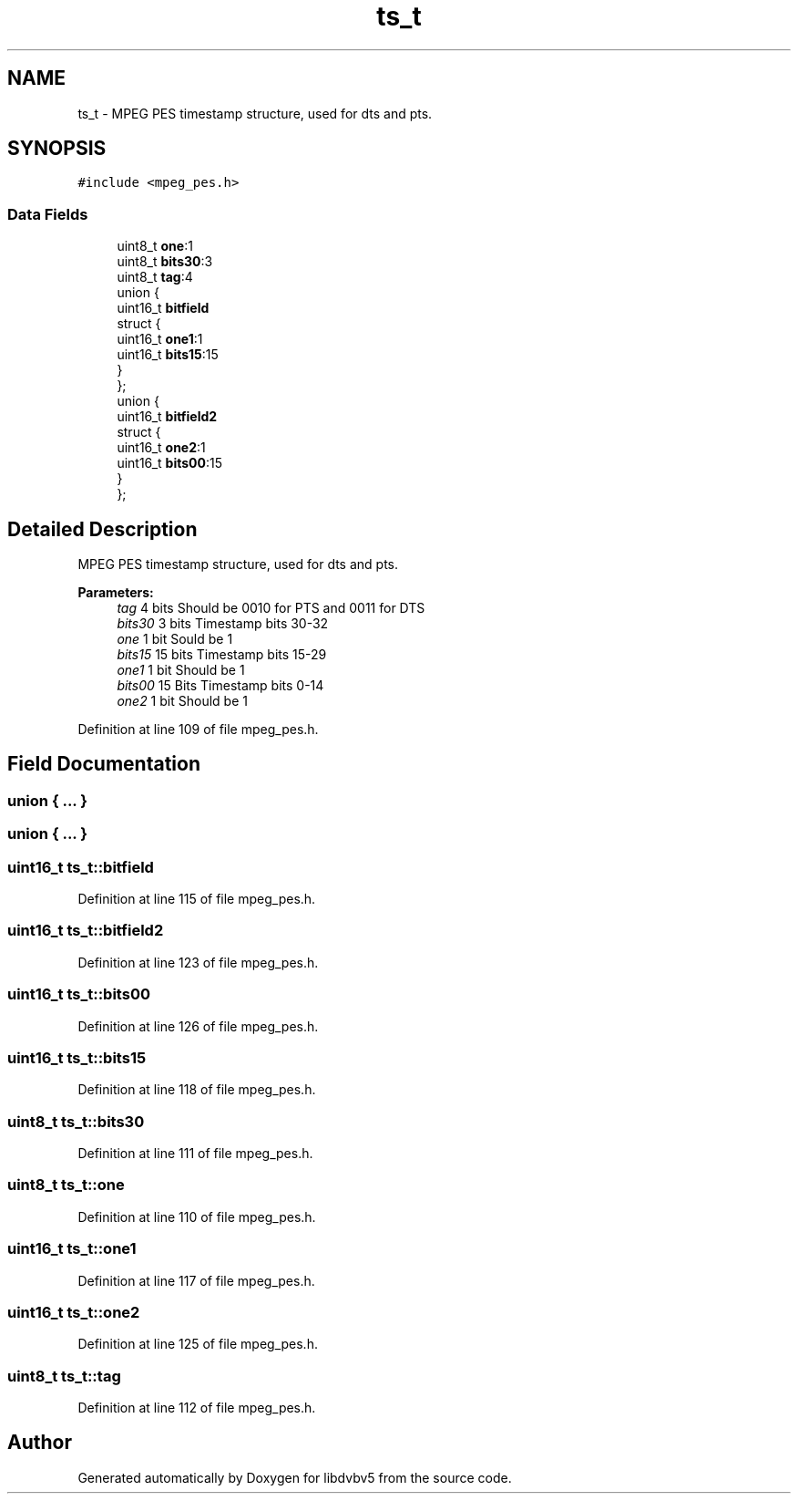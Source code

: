 .TH "ts_t" 3 "Sun Jan 24 2016" "Version 1.10.0" "libdvbv5" \" -*- nroff -*-
.ad l
.nh
.SH NAME
ts_t \- MPEG PES timestamp structure, used for dts and pts\&.  

.SH SYNOPSIS
.br
.PP
.PP
\fC#include <mpeg_pes\&.h>\fP
.SS "Data Fields"

.in +1c
.ti -1c
.RI "uint8_t \fBone\fP:1"
.br
.ti -1c
.RI "uint8_t \fBbits30\fP:3"
.br
.ti -1c
.RI "uint8_t \fBtag\fP:4"
.br
.ti -1c
.RI "union {"
.br
.ti -1c
.RI "   uint16_t \fBbitfield\fP"
.br
.ti -1c
.RI "   struct {"
.br
.ti -1c
.RI "      uint16_t \fBone1\fP:1"
.br
.ti -1c
.RI "      uint16_t \fBbits15\fP:15"
.br
.ti -1c
.RI "   } "
.br
.ti -1c
.RI "}; "
.br
.ti -1c
.RI "union {"
.br
.ti -1c
.RI "   uint16_t \fBbitfield2\fP"
.br
.ti -1c
.RI "   struct {"
.br
.ti -1c
.RI "      uint16_t \fBone2\fP:1"
.br
.ti -1c
.RI "      uint16_t \fBbits00\fP:15"
.br
.ti -1c
.RI "   } "
.br
.ti -1c
.RI "}; "
.br
.in -1c
.SH "Detailed Description"
.PP 
MPEG PES timestamp structure, used for dts and pts\&. 


.PP
\fBParameters:\fP
.RS 4
\fItag\fP 4 bits Should be 0010 for PTS and 0011 for DTS 
.br
\fIbits30\fP 3 bits Timestamp bits 30-32 
.br
\fIone\fP 1 bit Sould be 1 
.br
\fIbits15\fP 15 bits Timestamp bits 15-29 
.br
\fIone1\fP 1 bit Should be 1 
.br
\fIbits00\fP 15 Bits Timestamp bits 0-14 
.br
\fIone2\fP 1 bit Should be 1 
.RE
.PP

.PP
Definition at line 109 of file mpeg_pes\&.h\&.
.SH "Field Documentation"
.PP 
.SS "union { \&.\&.\&. } "

.SS "union { \&.\&.\&. } "

.SS "uint16_t ts_t::bitfield"

.PP
Definition at line 115 of file mpeg_pes\&.h\&.
.SS "uint16_t ts_t::bitfield2"

.PP
Definition at line 123 of file mpeg_pes\&.h\&.
.SS "uint16_t ts_t::bits00"

.PP
Definition at line 126 of file mpeg_pes\&.h\&.
.SS "uint16_t ts_t::bits15"

.PP
Definition at line 118 of file mpeg_pes\&.h\&.
.SS "uint8_t ts_t::bits30"

.PP
Definition at line 111 of file mpeg_pes\&.h\&.
.SS "uint8_t ts_t::one"

.PP
Definition at line 110 of file mpeg_pes\&.h\&.
.SS "uint16_t ts_t::one1"

.PP
Definition at line 117 of file mpeg_pes\&.h\&.
.SS "uint16_t ts_t::one2"

.PP
Definition at line 125 of file mpeg_pes\&.h\&.
.SS "uint8_t ts_t::tag"

.PP
Definition at line 112 of file mpeg_pes\&.h\&.

.SH "Author"
.PP 
Generated automatically by Doxygen for libdvbv5 from the source code\&.
